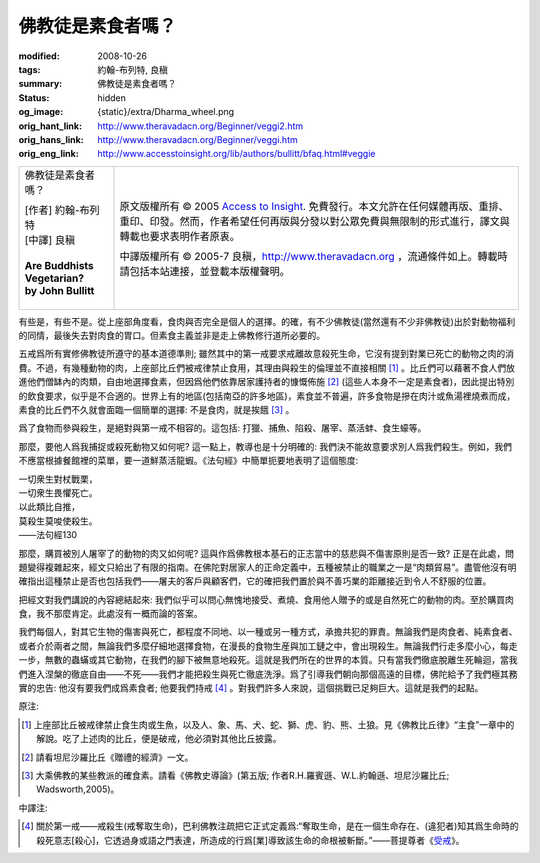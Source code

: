 佛教徒是素食者嗎？
==================

:modified: 2008-10-26
:tags: 約翰-布列特, 良稹
:summary: 佛教徒是素食者嗎？
:status: hidden
:og_image: {static}/extra/Dharma_wheel.png
:orig_hant_link: http://www.theravadacn.org/Beginner/veggi2.htm
:orig_hans_link: http://www.theravadacn.org/Beginner/veggi.htm
:orig_eng_link: http://www.accesstoinsight.org/lib/authors/bullitt/bfaq.html#veggie


.. role:: small
   :class: is-size-7

.. role:: fake-title
   :class: is-size-2 has-text-weight-bold

.. role:: fake-title-2
   :class: is-size-3

.. list-table::
   :class: table is-bordered is-striped is-narrow stack-th-td-on-mobile
   :widths: auto

   * - .. container:: has-text-centered

          :fake-title:`佛教徒是素食者嗎？`

          | [作者] 約翰-布列特
          | [中譯] 良稹
          |
          | **Are Buddhists Vegetarian?**
          | **by John Bullitt**
          |

     - .. container:: has-text-centered

          原文版權所有 © 2005 `Access to Insight`_. 免費發行。本文允許在任何媒體再版、重排、重印、印發。然而，作者希望任何再版與分發以對公眾免費與無限制的形式進行，譯文與轉載也要求表明作者原衷。

          中譯版權所有 © 2005-7 良稹，http://www.theravadacn.org ，流通條件如上。轉載時請包括本站連接，並登載本版權聲明。


有些是，有些不是。從上座部角度看，食肉與否完全是個人的選擇。的確，有不少佛教徒(當然還有不少非佛教徒)出於對動物福利的同情，最後失去對肉食的胃口。但素食主義並非是走上佛教修行道所必要的。

五戒爲所有實修佛教徒所遵守的基本道德準則; 雖然其中的第一戒要求戒離故意殺死生命，它沒有提到對業已死亡的動物之肉的消費。不過，有幾種動物的肉，上座部比丘們被戒律禁止食用，其理由與殺生的倫理並不直接相關 [1]_ 。比丘們可以藉著不食人們放進他們僧缽內的肉類，自由地選擇食素，但因爲他們依靠居家護持者的慷慨佈施 [2]_ (這些人本身不一定是素食者)，因此提出特別的飲食要求，似乎是不合適的。世界上有的地區(包括南亞的許多地區)，素食並不普遍，許多食物是摻在肉汁或魚湯裡燒煮而成，素食的比丘們不久就會面臨一個簡單的選擇: 不是食肉，就是挨餓 [3]_ 。

爲了食物而參與殺生，是絕對與第一戒不相容的。這包括: 打獵、捕魚、陷殺、屠宰、蒸活蚌、食生蠔等。

那麼，要他人爲我捕捉或殺死動物又如何呢? 這一點上，教導也是十分明確的: 我們決不能故意要求別人爲我們殺生。例如，我們不應當根據餐館裡的菜單，要一道鮮蒸活龍蝦。《法句經》中簡單扼要地表明了這個態度:

.. container:: notification

   | 一切衆生對杖戰栗，
   | 一切衆生畏懼死亡。
   | 以此類比自推，
   | 莫殺生莫唆使殺生。

   .. container:: has-text-right

      ——法句經130

那麼，購買被別人屠宰了的動物的肉又如何呢? 這與作爲佛教根本基石的正志當中的慈悲與不傷害原則是否一致? 正是在此處，問題變得複雜起來，經文只給出了有限的指南。在佛陀對居家人的正命定義中，五種被禁止的職業之一是“肉類貿易”。盡管他沒有明確指出這種禁止是否也包括我們——屠夫的客戶與顧客們，它的確把我們置於與不善巧業的距離接近到令人不舒服的位置。

把經文對我們講說的內容總結起來: 我們似乎可以問心無愧地接受、煮燒、食用他人贈予的或是自然死亡的動物的肉。至於購買肉食，我不那麼肯定。此處沒有一概而論的答案。

我們每個人，對其它生物的傷害與死亡，都程度不同地、以一種或另一種方式，承擔共犯的罪責。無論我們是肉食者、純素食者、或者介於兩者之間，無論我們多麼仔細地選擇食物，在漫長的食物生産與加工鏈之中，會出現殺生。無論我們行走多麼小心，每走一步，無數的蟲蟎或其它動物，在我們的腳下被無意地殺死。這就是我們所在的世界的本質。只有當我們徹底脫離生死輪迴，當我們進入涅槃的徹底自由——不死——我們才能把殺生與死亡徹底洗淨。爲了引導我們朝向那個高遠的目標，佛陀給予了我們極其務實的忠告: 他沒有要我們成爲素食者; 他要我們持戒 [4]_ 。對我們許多人來說，這個挑戰已足夠巨大。這就是我們的起點。

原注:

.. [1] 上座部比丘被戒律禁止食生肉或生魚，以及人、象、馬、犬、蛇、獅、虎、豹、熊、土狼。見《佛教比丘律》“主食”一章中的解說。吃了上述肉的比丘，便是破戒，他必須對其他比丘披露。
.. [2] 請看坦尼沙羅比丘《贈禮的經濟》一文。
.. [3] 大乘佛教的某些教派的確食素。請看《佛教史導論》(第五版; 作者R.H.羅賓遜、W.L.約翰遜、坦尼沙羅比丘; Wadsworth,2005)。

中譯注:

.. [4] 關於第一戒——戒殺生(戒奪取生命)，巴利佛教注疏把它正式定義爲:“奪取生命，是在一個生命存在、(違犯者)知其爲生命時的殺死意志[殺心]，它透過身或語之門表達，所造成的行爲[業]導致該生命的命根被斬斷。”——菩提尊者《\ `受戒`_\ 》。

.. _受戒: {filename}/pages/author/bhikkhu-bodhi/taking-the-precepts%zh-hant.rst

.. _Access to Insight: https://www.accesstoinsight.org/
